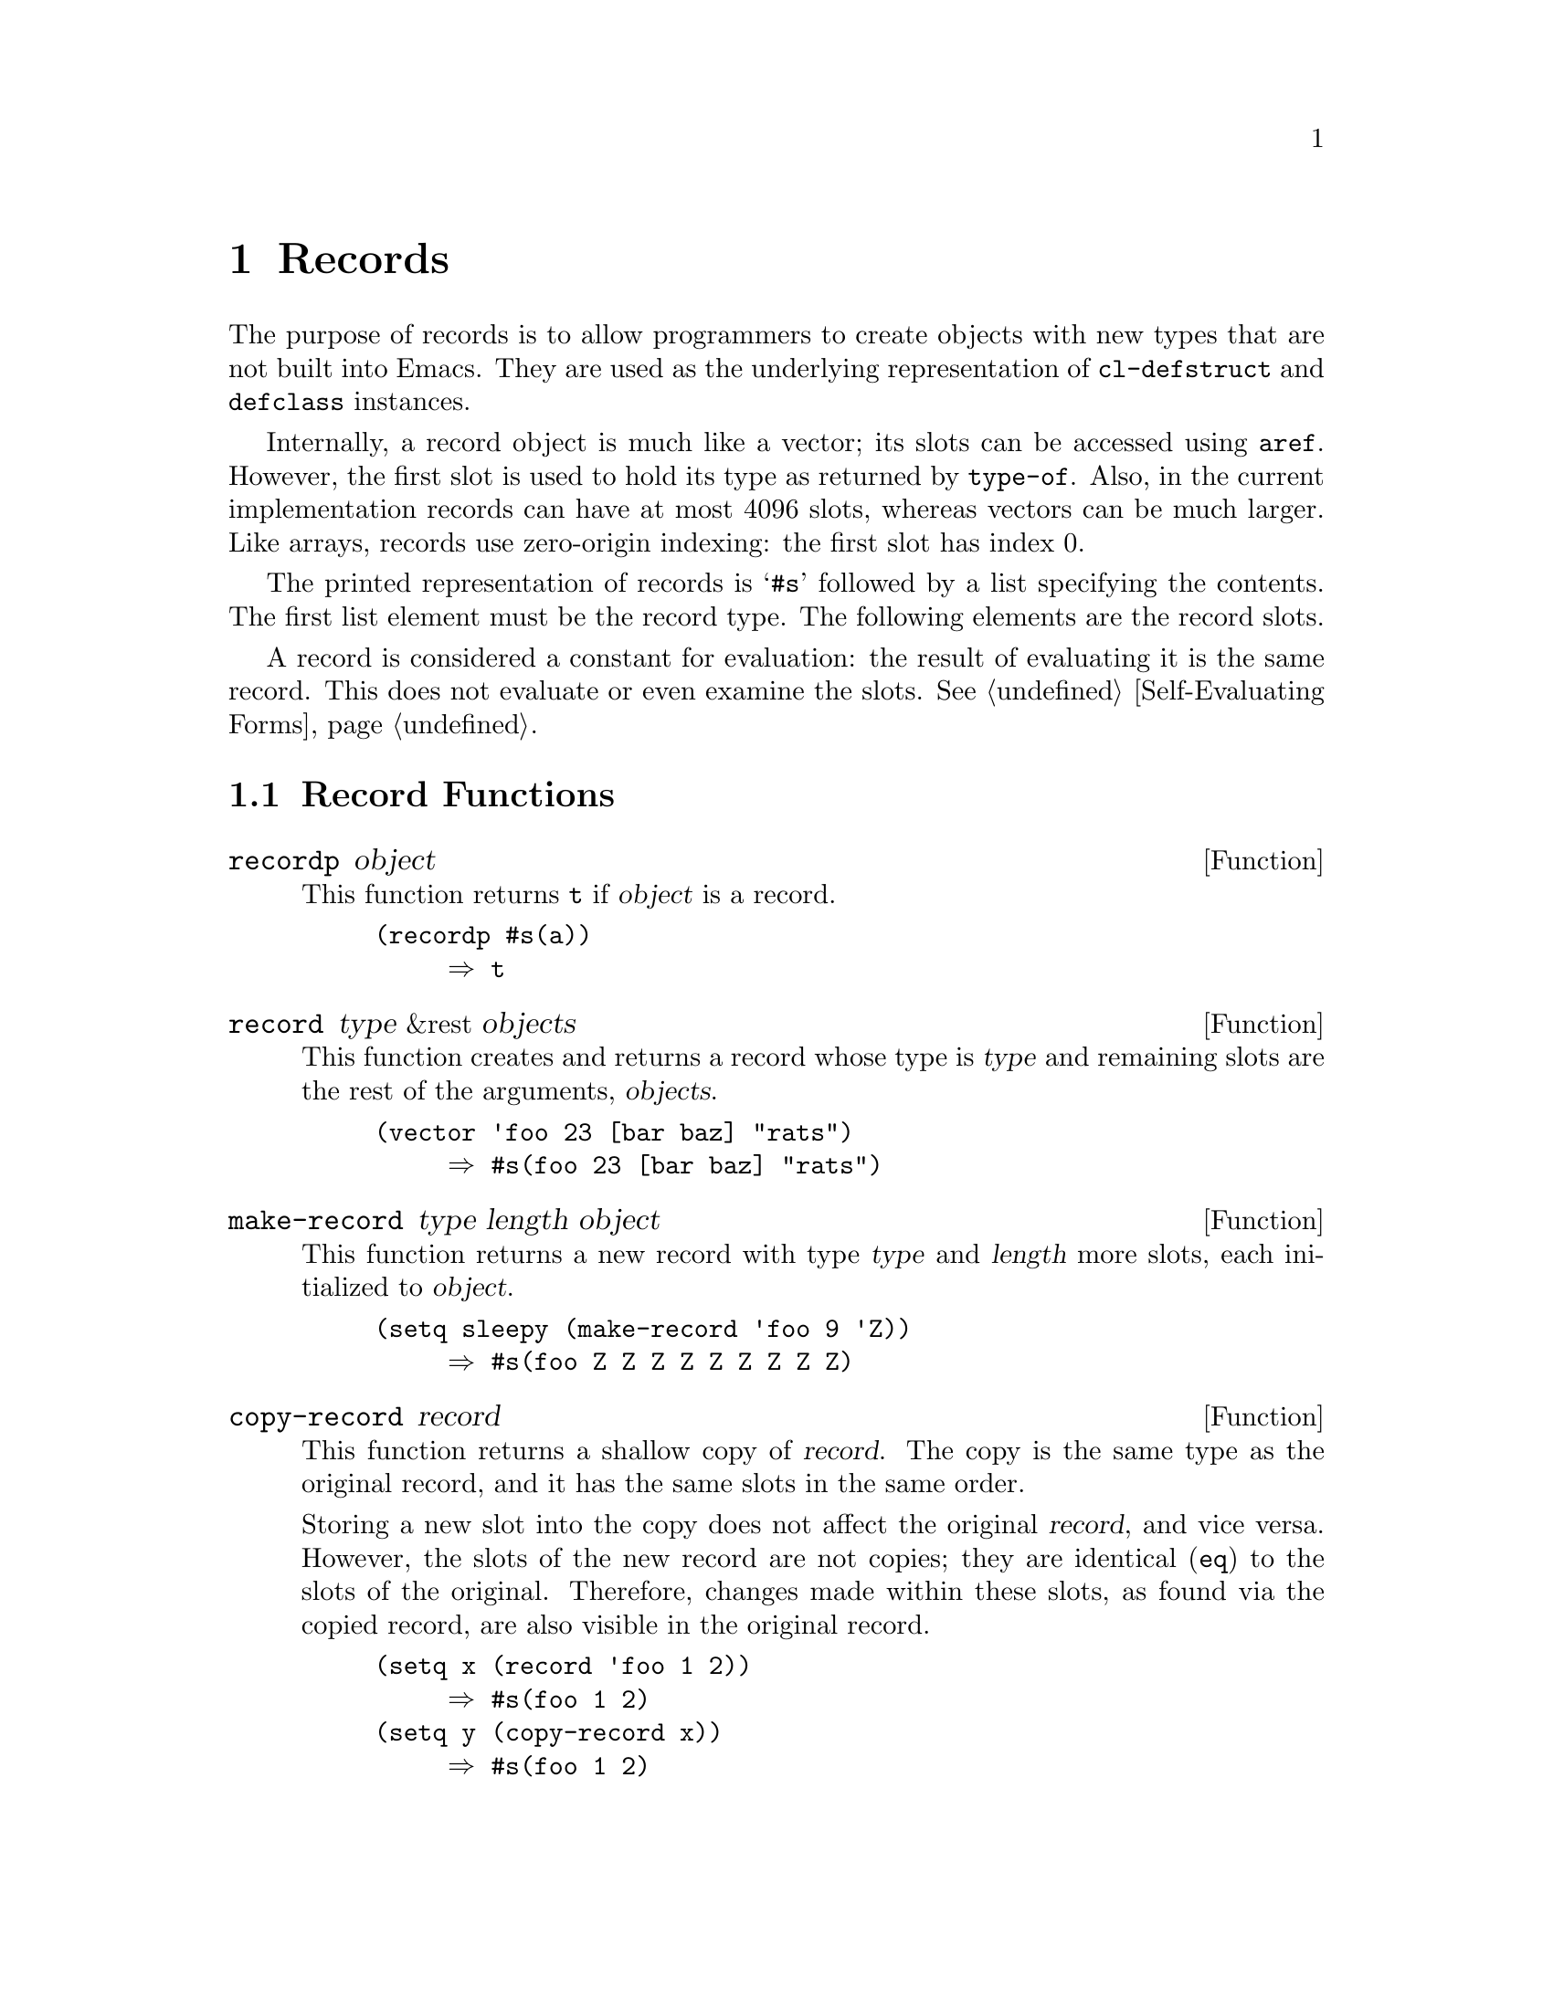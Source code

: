@c -*-texinfo-*-
@c This is part of the GNU Emacs Lisp Reference Manual.
@c Copyright (C) 2017 Free Software
@c Foundation, Inc.
@c See the file elisp.texi for copying conditions.
@node Records
@chapter Records
@cindex record

  The purpose of records is to allow programmers to create objects
with new types that are not built into Emacs.  They are used as the
underlying representation of @code{cl-defstruct} and @code{defclass}
instances.

  Internally, a record object is much like a vector; its slots can be
accessed using @code{aref}.  However, the first slot is used to hold
its type as returned by @code{type-of}.  Also, in the current
implementation records can have at most 4096 slots, whereas vectors
can be much larger.  Like arrays, records use zero-origin indexing:
the first slot has index 0.

  The printed representation of records is @samp{#s} followed by a
list specifying the contents.  The first list element must be the
record type.  The following elements are the record slots.

  A record is considered a constant for evaluation: the result of
evaluating it is the same record.  This does not evaluate or even
examine the slots.  @xref{Self-Evaluating Forms}.

@menu
* Record Functions::        Functions for records.
* Backward Compatibility::  Compatibility for cl-defstruct.
@end menu

@node Record Functions
@section Record Functions

@defun recordp object
This function returns @code{t} if @var{object} is a record.

@example
@group
(recordp #s(a))
     @result{} t
@end group
@end example
@end defun

@defun record type &rest objects
This function creates and returns a record whose type is @var{type}
and remaining slots are the rest of the arguments, @var{objects}.

@example
@group
(vector 'foo 23 [bar baz] "rats")
     @result{} #s(foo 23 [bar baz] "rats")
@end group
@end example
@end defun

@defun make-record type length object
This function returns a new record with type @var{type} and
@var{length} more slots, each initialized to @var{object}.

@example
@group
(setq sleepy (make-record 'foo 9 'Z))
     @result{} #s(foo Z Z Z Z Z Z Z Z Z)
@end group
@end example
@end defun

@defun copy-record record
This function returns a shallow copy of @var{record}.  The copy is the
same type as the original record, and it has the same slots in the
same order.

  Storing a new slot into the copy does not affect the original
@var{record}, and vice versa.  However, the slots of the new record
are not copies; they are identical (@code{eq}) to the slots of the
original.  Therefore, changes made within these slots, as found via
the copied record, are also visible in the original record.

@example
@group
(setq x (record 'foo 1 2))
     @result{} #s(foo 1 2)
@end group
@group
(setq y (copy-record x))
     @result{} #s(foo 1 2)
@end group

@group
(eq x y)
     @result{} nil
@end group
@group
(equal x y)
     @result{} t
@end group
@end example
@end defun

@node Backward Compatibility
@section Backward Compatibility

  Code compiled with older versions of @code{cl-defstruct} that
doesn't use records may run into problems when used in a new Emacs.
To alleviate this, Emacs detects when an old @code{cl-defstruct} is
used, and enables a mode in which @code{type-of} handles old struct
objects as if they were records.

@defun cl-old-struct-compat-mode arg
If @var{arg} is positive, enable backward compatibility with old-style
structs.
@end defun
